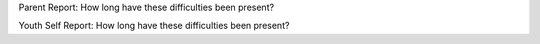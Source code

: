 Parent Report: How long have these difficulties been present?

Youth Self Report: How long have these difficulties been present?
